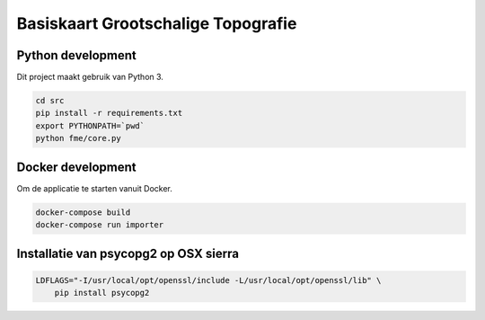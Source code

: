 Basiskaart Grootschalige Topografie
===================================


Python development
------------------

Dit project maakt gebruik van Python 3.

.. code-block:: bash

    cd src
    pip install -r requirements.txt
    export PYTHONPATH=`pwd`
    python fme/core.py


Docker development
------------------

Om de applicatie te starten vanuit Docker.

.. code-block:: bash

    docker-compose build
    docker-compose run importer


Installatie van psycopg2 op OSX sierra
--------------------------------------

.. code-block:: bash

    LDFLAGS="-I/usr/local/opt/openssl/include -L/usr/local/opt/openssl/lib" \
        pip install psycopg2
